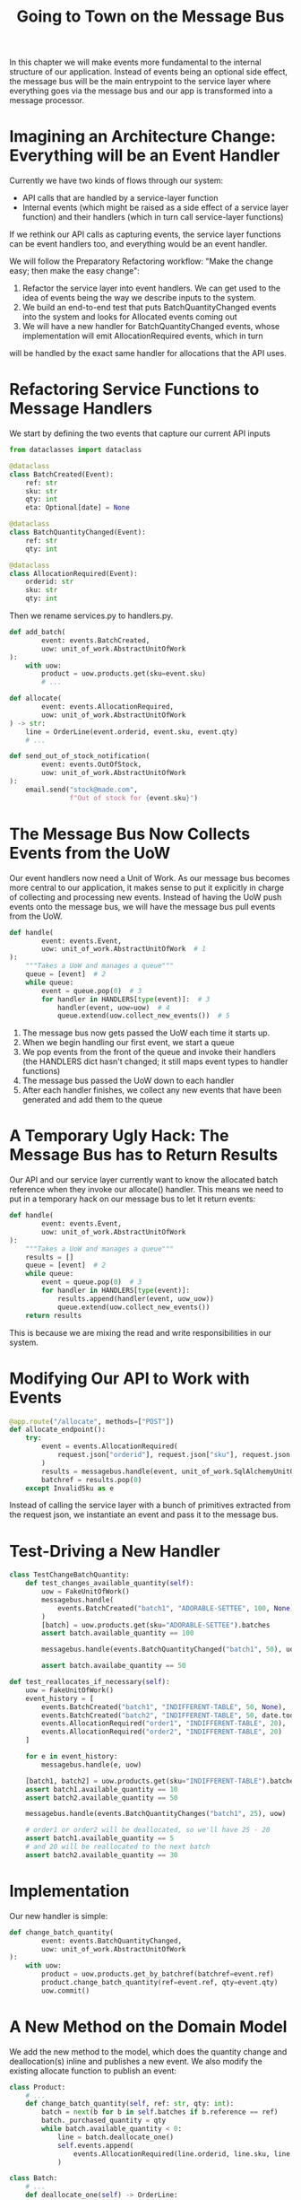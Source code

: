 #+TITLE: Going to Town on the Message Bus

In this chapter we will make events more fundamental to the internal structure of our application.
Instead of events being an optional side effect, the message bus will be the main entrypoint to the service layer
where everything goes via the message bus and our app is transformed into a message processor.

* Imagining an Architecture Change: Everything will be an Event Handler

Currently we have two kinds of flows through our system:

- API calls that are handled by a service-layer function
- Internal events (which might be raised as a side effect of a service layer function) and their handlers (which in turn call service-layer functions)

If we rethink our API calls as capturing events, the service layer functions can be event handlers too, and everything would be an event handler.

We will follow the Preparatory Refactoring workflow: "Make the change easy; then make the easy change":

1. Refactor the service layer into event handlers. We can get used to the idea of events being the way we describe inputs to the system.
2. We build an end-to-end test that puts BatchQuantityChanged events into the system and looks for Allocated events coming out
3. We will have a new handler for BatchQuantityChanged events, whose implementation will emit AllocationRequired events, which in turn
will be handled by the exact same handler for allocations that the API uses.

* Refactoring Service Functions to Message Handlers

We start by defining the two events that capture our current API inputs

#+BEGIN_SRC python
from dataclasses import dataclass

@dataclass
class BatchCreated(Event):
    ref: str
    sku: str
    qty: int
    eta: Optional[date] = None

@dataclass
class BatchQuantityChanged(Event):
    ref: str
    qty: int

@dataclass
class AllocationRequired(Event):
    orderid: str
    sku: str
    qty: int
#+END_SRC

Then we rename services.py to handlers.py.

#+BEGIN_SRC python :tangle handlers.py
def add_batch(
        event: events.BatchCreated,
        uow: unit_of_work.AbstractUnitOfWork
):
    with uow:
        product = uow.products.get(sku=event.sku)
        # ...

def allocate(
        event: events.AllocationRequired,
        uow: unit_of_work.AbstractUnitOfWork
) -> str:
    line = OrderLine(event.orderid, event.sku, event.qty)
    # ...

def send_out_of_stock_notification(
        event: events.OutOfStock,
        uow: unit_of_work.AbstractUnitOfWork
):
    email.send("stock@made.com",
               f"Out of stock for {event.sku}")
#+END_SRC

* The Message Bus Now Collects Events from the UoW

Our event handlers now need a Unit of Work. As our message bus becomes more central to our application, it makes sense to put it explicitly in charge of collecting and processing new events. Instead of having the UoW push events onto the message bus, we will have the message bus pull events from the UoW.

#+BEGIN_SRC python :tangle messagebus.py
def handle(
        event: events.Event,
        uow: unit_of_work.AbstractUnitOfWork  # 1
):
    """Takes a UoW and manages a queue"""
    queue = [event]  # 2
    while queue:
        event = queue.pop(0)  # 3
        for handler in HANDLERS[type(event)]:  # 3
            handler(event, uow=uow)  # 4
            queue.extend(uow.collect_new_events())  # 5
#+END_SRC

1. The message bus now gets passed the UoW each time it starts up.
2. When we begin handling our first event, we start a queue
3. We pop events from the front of the queue and invoke their handlers (the HANDLERS dict hasn't changed; it still maps event types to handler functions)
4. The message bus passed the UoW down to each handler
5. After each handler finishes, we collect any new events that have been generated and add them to the queue

* A Temporary Ugly Hack: The Message Bus has to Return Results

Our API and our service layer currently want to know the allocated batch reference when they invoke our allocate() handler.
This means we need to put in a temporary hack on our message bus to let it return events:

#+BEGIN_SRC python
def handle(
        event: events.Event,
        uow: unit_of_work.AbstractUnitOfWork
):
    """Takes a UoW and manages a queue"""
    results = []
    queue = [event]  # 2
    while queue:
        event = queue.pop(0)  # 3
        for handler in HANDLERS[type(event)]:
            results.append(handler(event, uow_uow))
            queue.extend(uow.collect_new_events())
    return results
#+END_SRC

This is because we are mixing the read and write responsibilities in our system.

* Modifying Our API to Work with Events

#+BEGIN_SRC python :tangle flask_app.py
@app.route("/allocate", methods=["POST"])
def allocate_endpoint():
    try:
        event = events.AllocationRequired(
            request.json["orderid"], request.json["sku"], request.json["qty"]
        )
        results = messagebus.handle(event, unit_of_work.SqlAlchemyUnitOfWork())
        batchref = results.pop(0)
    except InvalidSku as e
#+END_SRC

Instead of calling the service layer with a bunch of primitives extracted from the request json, we instantiate an event and pass it to the message bus.

* Test-Driving a New Handler

#+BEGIN_SRC python
class TestChangeBatchQuantity:
    def test_changes_available_quantity(self):
        uow = FakeUnitOfWork()
        messagebus.handle(
            events.BatchCreated("batch1", "ADORABLE-SETTEE", 100, None), uow
        )
        [batch] = uow.products.get(sku="ADORABLE-SETTEE").batches
        assert batch.available_quantity == 100

        messagebus.handle(events.BatchQuantityChanged("batch1", 50), uow)

        assert batch.availabe_quantity == 50

def test_reallocates_if_necessary(self):
    uow = FakeUnitOfWork()
    event_history = [
        events.BatchCreated("batch1", "INDIFFERENT-TABLE", 50, None),
        events.BatchCreated("batch2", "INDIFFERENT-TABLE", 50, date.today()),
        events.AllocationRequired("order1", "INDIFFERENT-TABLE", 20),
        events.AllocationRequired("order2", "INDIFFERENT-TABLE", 20)
    ]

    for e in event_history:
        messagebus.handle(e, uow)

    [batch1, batch2] = uow.products.get(sku="INDIFFERENT-TABLE").batches
    assert batch1.available_quantity == 10
    assert batch2.available_quantity == 50

    messagebus.handle(events.BatchQuantityChanges("batch1", 25), uow)

    # order1 or order2 will be deallocated, so we'll have 25 - 20
    assert batch1.available_quantity == 5
    # and 20 will be reallocated to the next batch
    assert batch2.available_quantity == 30
#+END_SRC

* Implementation

Our new handler is simple:

#+BEGIN_SRC python :tangle handlers.py
def change_batch_quantity(
        event: events.BatchQuantityChanged,
        uow: unit_of_work.AbstractUnitOfWork
):
    with uow:
        product = uow.products.get_by_batchref(batchref=event.ref)
        product.change_batch_quantity(ref=event.ref, qty=event.qty)
        uow.commit()
#+END_SRC

* A New Method on the Domain Model

We add the new method to the model, which does the quantity change and deallocation(s) inline and publishes a new event. We also modify the existing allocate function to publish an event:

#+BEGIN_SRC python :tangle model.py
class Product:
    # ...
    def change_batch_quantity(self, ref: str, qty: int):
        batch = next(b for b in self.batches if b.reference == ref)
        batch._purchased_quantity = qty
        while batch.available_quantity < 0:
            line = batch.deallocate_one()
            self.events.append(
                events.AllocationRequired(line.orderid, line.sku, line.qty)
            )

class Batch:
    # ...
    def deallocate_one(self) -> OrderLine:
        return self._allocations.pop()
#+END_SRC

We wire up our new handler:

#+BEGIN_SRC python :tangle messagebus.py
HANDLERS = {
    events.BatchCreated: [handlers.add_batch],
    events.BatchQuantityChanged: [handlers.change_batch_quantity],
    events.AllocationRequired: [handlers.allocate],
    events.OutOfStock: [handlers.send_out_of_stock_notification]
}  # type: Dict[Type[events.Event], List[Callable]]
#+END_SRC

and our new requirement is fully implemented

* Optionally: Unit Testing Event Handlers in Isolation with a Fake Message Bus

We can make a "fake" message bus to test some handlers in isolation from one another.

We intervene by modifying the publish_events() method on FakeUnitOfWork and decouple it from a real message bus

#+BEGIN_SRC python :tangle teset_handlers.py
class FakeUnitOfWorkWithFakeMessageBus(FakeUnitOfWork):
    def __init__(self):
        super().__init__()
        self.events_published = []  # type: List[events.Event]

    def publish_events(self):
        for product in self.products.seen:
            while product.events:
                self.events_published.append(product.events.pop(0))
#+END_SRC

Instead of checking all the side effects, we just check that BatchQuantityChanged leads to AllocationRequired if the quantity drops below the total already allocated:

#+BEGIN_SRC python :tangle test_handlers.py
def teste_reallocates_if_necessary_isolated():
    uow = FakeUnitOfWorkWithFakeMessageBus()

    # test setup as before
    event_history = [
        events.BatchCreated("batch1", "INDIFFERENT-TABLE", 50, None),
        events.BatchCreated("batch2", "INDIFFERENT-TABLE", 50, date.today()),
        events.AllocationRequired("order1", "INDIFFERENT-TABLE", 20),
        events.AllocationRequired("order2", "INDIFFERENT-TABLE", 20)
    ]

    for e in event_history:
        messagebus.handle(e, uow)

    [batch1, batch2] = uow.products.get(sku="INDIFFERENT-TABLE").batches
    assert batch1.available_quantity == 10
    assert batch2.available_quantity == 50

    messagebus.handle(events.BatchQuantityChanged("batch1", 25), uow)

    # assert on new events emitted rather than downstream side effects
    [reallocation_event] = uow.events_published()
    assert isinstance(reallocation_event, events.AllocationRequired)
    assert reallocation_event.orderid in {"order1", "order2"}
    assert reallocation_event.sku == "INDIFFERENT-TABLE"
#+END_SRC

* What Have We Achieved?

Events are simple dataclasses that define the data structures for inputs and internal messages within our system.
Handlers are the way we react to events. They can call down to our model or call out to external services. We can
define multiple handlers for a single event if we want to. Handlers can also raise other events. This allows us to
be very granular about what a handler does and really stick to the SRP (Separation of Responsibility Principle).
